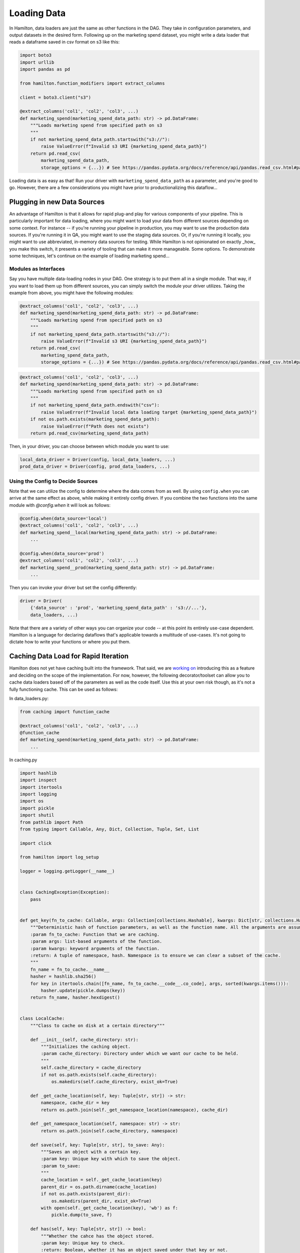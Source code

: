 ============
Loading Data
============

In Hamilton, data loaders are just the same as other functions in the DAG. They take in configuration parameters, and
output datasets in the desired form. Following up on the marketing spend dataset, you might write a data loader that
reads a dataframe saved in csv format on s3 like this:

.. code-block:: python

    import boto3
    import urllib
    import pandas as pd

    from hamilton.function_modifiers import extract_columns

    client = boto3.client("s3")

    @extract_columns('col1', 'col2', 'col3', ...)
    def marketing_spend(marketing_spend_data_path: str) -> pd.DataFrame:
        """Loads marketing spend from specified path on s3
        """
        if not marketing_spend_data_path.startswith("s3://"):
            raise ValueError(f"Invalid s3 URI {marketing_spend_data_path}")
        return pd.read_csv(
            marketing_spend_data_path,
            storage_options = {...}) # See https://pandas.pydata.org/docs/reference/api/pandas.read_csv.html#pandas-read-csv for more info

Loading data is as easy as that! Run your driver with ``marketing_spend_data_path`` as a parameter, and you're good to
go.  However, there are a few considerations you might have prior to productionalizing this dataflow...

Plugging in new Data Sources
----------------------------

An advantage of Hamilton is that it allows for rapid plug-and play for various components of your pipeline. This is
particularly important for data loading, where you might want to load your data from different sources depending on some
context. For instance -- if you're running your pipeline in production, you may want to use the production data sources.
If you're running it in QA, you might want to use the staging data sources. Or, if you're running it locally, you might
want to use abbreviated, in-memory data sources for testing. While Hamilton is not opinionated on exactly _how_ you make
this switch, it presents a variety of tooling that can make it more manageable. Some options. To demonstrate some
techniques, let's continue on the example of loading marketing spend...

Modules as Interfaces
=====================

Say you have multiple data-loading nodes in your DAG. One strategy is to put them all in a single module. That way, if you want to load them up from different sources, you can simply switch the module your driver utilizes. Taking the example from above, you might have the following modules:

.. code-block:: python

    @extract_columns('col1', 'col2', 'col3', ...)
    def marketing_spend(marketing_spend_data_path: str) -> pd.DataFrame:
        """Loads marketing spend from specified path on s3
        """
        if not marketing_spend_data_path.startswith("s3://"):
            raise ValueError(f"Invalid s3 URI {marketing_spend_data_path}")
        return pd.read_csv(
            marketing_spend_data_path,
            storage_options = {...}) # See https://pandas.pydata.org/docs/reference/api/pandas.read_csv.html#pandas-read-csv for more info

.. code-block:: python

    @extract_columns('col1', 'col2', 'col3', ...)
    def marketing_spend(marketing_spend_data_path: str) -> pd.DataFrame:
        """Loads marketing spend from specified path on s3
        """
        if not marketing_spend_data_path.endswith("csv"):
            raise ValueError(f"Invalid local data loading target {marketing_spend_data_path}")
        if not os.path.exists(marketing_spend_data_path):
            raise ValueError(f"Path does not exists")
        return pd.read_csv(marketing_spend_data_path)

Then, in your driver, you can choose between which module you want to use:

.. code-block:: python

    local_data_driver = Driver(config, local_data_loaders, ...)
    prod_data_driver = Driver(config, prod_data_loaders, ...)

Using the Config to Decide Sources
==================================

Note that we can utilize the config to determine where the data comes from as well. By using ``config.when`` you can
arrive at the same effect as above, while making it entirely config driven. If you combine the two functions into the
same module with `@config.when` it will look as follows:

.. code-block:: python

    @config.when(data_source='local')
    @extract_columns('col1', 'col2', 'col3', ...)
    def marketing_spend__local(marketing_spend_data_path: str) -> pd.DataFrame:
        ...

    @config.when(data_source='prod')
    @extract_columns('col1', 'col2', 'col3', ...)
    def marketing_spend__prod(marketing_spend_data_path: str) -> pd.DataFrame:
        ...

Then you can invoke your driver but set the config differently:

.. code-block:: python

    driver = Driver(
        {'data_source' : 'prod', 'marketing_spend_data_path' : 's3://...'},
        data_loaders, ...)

Note that there are a variety of other ways you can organize your code -- at this point its entirely use-case dependent.
Hamilton is a language for declaring dataflows that's applicable towards a multitude of use-cases. It's not going to
dictate how to write your functions or where you put them.

Caching Data Load for Rapid Iteration
-------------------------------------

Hamilton does not yet have caching built into the framework. That said, we are
`working on <https://github.com/dagworks-inc/hamilton/issues/17>`_ introducing this as a feature and deciding on the scope
of the implementation. For now, however, the following decorator/toolset can allow you to cache data loaders based off
of the parameters as well as the code itself. Use this at your own risk though, as it's not a fully functioning cache.
This can be used as follows:

In data\_loaders.py:

.. code-block:: python

    from caching import function_cache

    @extract_columns('col1', 'col2', 'col3', ...)
    @function_cache
    def marketing_spend(marketing_spend_data_path: str) -> pd.DataFrame:
        ...

In caching.py

.. code-block:: python

    import hashlib
    import inspect
    import itertools
    import logging
    import os
    import pickle
    import shutil
    from pathlib import Path
    from typing import Callable, Any, Dict, Collection, Tuple, Set, List

    import click

    from hamilton import log_setup

    logger = logging.getLogger(__name__)


    class CachingException(Exception):
        pass


    def get_key(fn_to_cache: Callable, args: Collection[collections.Hashable], kwargs: Dict[str, collections.Hashable]) -> Tuple[str, str]:
        """Deterministic hash of function parameters, as well as the function name. All the arguments are assumed to be hashable.
        :param fn_to_cache: Function that we are caching.
        :param args: list-based arguments of the function.
        :param kwargs: keyword arguments of the function.
        :return: A tuple of namespace, hash. Namespace is to ensure we can clear a subset of the cache.
        """
        fn_name = fn_to_cache.__name__
        hasher = hashlib.sha256()
        for key in itertools.chain([fn_name, fn_to_cache.__code__.co_code], args, sorted(kwargs.items())):
            hasher.update(pickle.dumps(key))
        return fn_name, hasher.hexdigest()


    class LocalCache:
        """Class to cache on disk at a certain directory"""

        def __init__(self, cache_directory: str):
            """Initializes the caching object.
            :param cache_directory: Directory under which we want our cache to be held.
            """
            self.cache_directory = cache_directory
            if not os.path.exists(self.cache_directory):
                os.makedirs(self.cache_directory, exist_ok=True)

        def _get_cache_location(self, key: Tuple[str, str]) -> str:
            namespace, cache_dir = key
            return os.path.join(self._get_namespace_location(namespace), cache_dir)

        def _get_namespace_location(self, namespace: str) -> str:
            return os.path.join(self.cache_directory, namespace)

        def save(self, key: Tuple[str, str], to_save: Any):
            """Saves an object with a certain key.
            :param key: Unique key with which to save the object.
            :param to_save:
            """
            cache_location = self._get_cache_location(key)
            parent_dir = os.path.dirname(cache_location)
            if not os.path.exists(parent_dir):
                os.makedirs(parent_dir, exist_ok=True)
            with open(self._get_cache_location(key), 'wb') as f:
                pickle.dump(to_save, f)

        def has(self, key: Tuple[str, str]) -> bool:
            """Whether the cahce has the object stored.
            :param key: Unique key to check.
            :return: Boolean, whether it has an object saved under that key or not.
            """
            return os.path.exists(self._get_cache_location(key))

        def load(self, key: Tuple[str, str]):
            """Loads an object previously saved in cache. We assume that the user has already called has()
            :param key: Unique key associated with an object to load
            :return: The loaded object
            """
            with open(self._get_cache_location(key), 'rb') as f:
                return pickle.load(f)

        def clear(self, namespace: str):
            """Clears the entire cache under a certain namespace.
            :param namespace: Namespace to clear (equivalent to the first result of get_key())
            """
            shutil.rmtree(self._get_namespace_location(namespace), ignore_errors=True)

        def clear_all(self):
            """Clears all the caches (under every namespace)"""
            shutil.rmtree(self.cache_directory, ignore_errors=True)

        def get_namespaces(self) -> Set[str]:
            return {item for item in os.listdir(self.cache_directory)}


    class function_cache:
        def __init__(self, cacher: LocalCache):
            """Decorator to cache a function locally, on disk. This is a quick way to unblock us for development
            before we decide on the best way to implement caching in the framework. Lowercase name as it is an annotation.

            :param cacher: Caching object to use (for now its a localcache)
            :return: Decorated function
            """
            self.cacher = cacher

        def __call__(self, fn: Callable) -> Callable:
            signature = inspect.signature(fn)
            unhashable_params = []
            for param_name, param in signature.parameters.items():
                if not issubclass(param.annotation, collections.Hashable):
                    unhashable_params.append((param_name, param))
            if len(unhashable_params) > 0:
                raise CachingException(f'The following parameters are not hashable: {unhashable_params}')

            @functools.wraps(fn)
            def wrapped(*args, **kwargs):
                # TODO -- log that I'm running a fn from cache
                key = get_key(fn, args, kwargs)
                if self.cacher.has(key):
                    return self.cacher.load(key)
                results = fn(*args, **kwargs)
                self.cacher.save(key, results)
                return results

            return wrapped


    DEFAULT_CACHE_PATH = os.path.join(Path.home(), 'my_cache')
    # global variables for convenient use
    # We should do some thinking about how to expose this. This will work for now, but
    # caching should be configurable, and we need to work that out.
    local_cache = LocalCache(cache_directory=DEFAULT_CACHE_PATH)
    cache = function_cache(cacher=local_cache)


    # functions to help manage the cache!
    @click.group()
    @click.pass_context
    @click.option('--cache-dir', type=click.Path(), help=f'cache path to work with. Will default to {DEFAULT_CACHE_PATH}', default=DEFAULT_CACHE_PATH)
    def cli(ctx, cache_dir: str):
        ctx.obj = LocalCache(cache_directory=cache_dir)
        pass


    @cli.command()
    @click.option('--all', 'all_funcs', is_flag=True)
    @click.option('--funcs', type=str, multiple=True, help='functions to clear')
    @click.pass_obj
    def clear(ctx: LocalCache, all_funcs: bool, funcs: List[str]):
        """Clears functions from the cache.
        :param ctx: Context, used to share state between commands
        :param all_funcs: Whether or not to erase all items in the cache
        :param funcs: Which functions in the cache to erase
        """
        if all_funcs:
            if len(funcs) > 0:
                raise ValueError('Can either remove *all* cached functions or a selection, not both')
            funcs = ctx.get_namespaces()
        logger.info(f'Removing cache for fns {" ".join(funcs)}')
        for func in funcs:
            if func not in ctx.get_namespaces():
                logger.error(f'Not clearing function: {func} as it is not currently cached.')
            else:
                ctx.clear(func)


    @cli.command()
    @click.pass_obj
    def list_cache(ctx: LocalCache):
        """Prints all items in the cache out to the terminal
        :param ctx:  Context, used to share state between commands
        """

        print('\n'.join(ctx.get_namespaces()))


    if __name__ == '__main__':
        cli()
